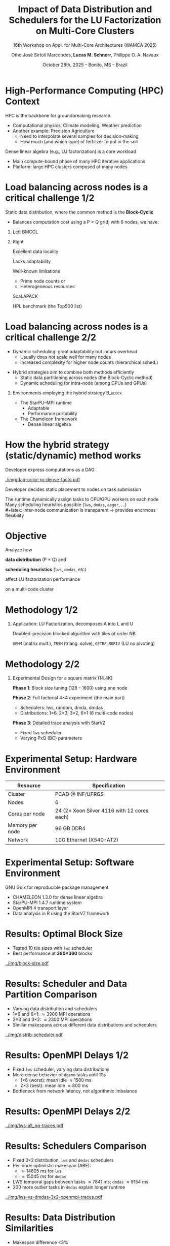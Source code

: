 # -*- mode: org -*-
# -*- coding: utf-8 -*-
#+startup: beamer
#+STARTUP: overview
#+STARTUP: indent
#+TAGS: noexport(n)

#+TITLE: Impact of Data Distribution and Schedulers for @@latex: \linebreak@@ the LU Factorization on Multi-Core Clusters
#+SUBTITLE:  16th Workshop on Appl. for Multi-Core Architectures (WAMCA 2025)
#+AUTHOR: Otho José Sirtoli Marcondes, *Lucas M. Schnorr*, Philippe O. A. Navaux
#+EMAIL: no-email
#+DATE: October 28th, 2025 -- Bonito, MS -- Brazil

#+LaTeX_CLASS: beamer
#+LaTeX_CLASS_OPTIONS: [12pt,presentation, aspectratio=169]
#+BEAMER_THEME: metropolis [numbering=fraction, progressbar=frametitle, sectionpage=none]
#+OPTIONS:   H:1 num:t toc:nil \n:nil @:t ::t |:t ^:t -:t f:t *:t <:t title:nil

#+LATEX_HEADER: %\usepackage[utf8]{inputenc}
#+LATEX_HEADER: %\usepackage[T1]{fontenc}
#+LATEX_HEADER: \usepackage{palatino}
#+LATEX_HEADER: \usepackage{xspace}
#+LATEX_HEADER: \usepackage[font=scriptsize,labelfont=bf]{caption}
#+LATEX_HEADER: \usepackage[absolute,overlay]{textpos}

#+LATEX_HEADER: \institute{Institute of Informatics, Federal University of Rio Grande do Sul (UFRGS), Brazil \\
#+LATEX_HEADER:\begin{center}
#+LATEX_HEADER:\includegraphics[width=.12\textwidth]{img/UFRGS.pdf}%
#+LATEX_HEADER:\hspace{.5 cm}%
#+LATEX_HEADER:\includegraphics[width=.12\textwidth]{img/ppgc.png}%
#+LATEX_HEADER:\hspace{.5 cm}%
#+LATEX_HEADER:\raisebox{0.5\height}{\includegraphics[width=.12\textwidth]{img/cnpq.png}}%
#+LATEX_HEADER:\hspace{.5 cm}%
#+LATEX_HEADER:\raisebox{0.2\height}{\includegraphics[width=.12\textwidth]{img/capes.png}}%
#+LATEX_HEADER:\hspace{3cm}~
#+LATEX_HEADER:\end{center}
#+LATEX_HEADER:}

#+latex: \setbeamercolor{background canvas}{bg=white}
#+latex: \setbeamerfont{title}{size=\large}
#+latex: \setbeamerfont{subtitle}{size=\small}

#+LATEX_HEADER: \definecolor{mblue}{HTML}{005c8b} 
#+LATEX_HEADER: \definecolor{morange}{HTML}{f58431}

#+LATEX: \setbeamercolor{normal text}{% 
#+LATEX:   fg=mblue, 
#+LATEX:   bg=black!2 
#+LATEX: } 
 
#+LATEX: \setbeamercolor{alerted text}{%
#+LATEX:   fg=morange
#+LATEX: } 

#+LATEX: {
#+LATEX:  \maketitle
#+LATEX: }

#+LaTeX: %\setbeamertemplate{footline}[text line]{%
#+LaTeX: %  \parbox{\linewidth}{\vspace*{-8pt}\hspace{-1cm}\hfill ICPADS 2020 - Communication-Aware Load Balancing of the LU Factorization over Heterogeneous Clusters \hfill\insertframenumber~/ \inserttotalframenumber}}
#+LaTeX:  \setbeamertemplate{navigation symbols}{}

#+LaTeX: \newcommand\boldblue[1]{\textcolor{erad20blue}{\textbf{#1}}}
#+LaTeX: \newcommand\itred[1]{\textcolor{red}{\textit{#1}}}

* Figure                                                           :noexport:
** Block-cyclic
*** Compute the distributions

#+begin_src R :results output :session *R* :exports both :noweb yes :colnames yes
options(crayon.enabled=FALSE)
library(tidyverse)
def_node_topology <- function(P = 2, Q = 3)
{
  tibble(p = 0:(P-1)) |>
    crossing(tibble(q = 0:(Q-1))) |>
    mutate(Node = 1:(P*Q))
}
def_matrix_topology <- function(M = 16, N = 16)
{
  tibble(X = 0:(M-1)) |>
    crossing(tibble(Y = 0:(N-1)))
}
def_distribution <- function(df.topo, df.matrix) {
  P = df.topo |> distinct(p) |> nrow()
  Q = df.topo |> distinct(q) |> nrow()
  df.matrix |>
    mutate(p = X %% P, q = Y %% Q) |>
    left_join(df.topo, by = join_by(p, q))
}
tribble(~P, ~Q,
        2, 3,
        3, 2,
        1, 6,
        6, 1) |>
  mutate(KEY = paste0(P, "x", Q)) |>
  mutate(TOPO = map2(P, Q, def_node_topology)) |>
  mutate(M = 16, N = 16) |>
  mutate(MATR = map2(M, N, def_matrix_topology)) |>
  mutate(OUT2 = map2(TOPO, MATR, def_distribution)) -> df
#+end_src

#+RESULTS:

*** Theme

#+begin_src R :results output :session *R* :exports both :noweb yes :colnames yes
default_theme <- function(base_size = 22, expand = 0.0, legend_title = FALSE, skip_x = FALSE) {
  ret <- list()

  ret[[length(ret) + 1]] <- theme_bw(base_size = base_size)
  ret[[length(ret) + 1]] <- theme(
    plot.margin = unit(c(0, 0, 0, 0), "cm"),
    legend.spacing = unit(3, "cm"),
    legend.position = "top",
    legend.justification = "left",
    legend.box.spacing = unit(0, "pt"),
    legend.box.margin = margin(0, 0, 0, 0)
  )
  ret[[length(ret) + 1]] <- guides(color = guide_legend(nrow = 1))
  if (!legend_title) {
    ret[[length(ret) + 1]] <- theme(legend.title = element_blank())
  }
  return(ret)
}
#+end_src

#+RESULTS:

*** Function

#+begin_src R :results output :session *R* :exports both :noweb yes :colnames yes
do_the_d <- function(df, key, white = FALSE)
{
df |>
  ggplot(aes(x=X,
             xmin=X,
             xmax=X+1,
             y=Y,
             ymin=Y,
             ymax=Y+1,
             fill=as.factor(Node))) +
  scale_fill_brewer(palette = "Set1") -> p.aux
if(white) {
  p.aux + geom_rect(color="black", fill="NA") -> p.aux
}else{
  p.aux + geom_rect(color="black") -> p.aux
}
p.aux +
  default_theme() + #base_size=18) +
  guides(fill = guide_legend(nrow = 1, override.aes = list(alpha=1))) -> p.aux
if(white) {
  p.aux + ggtitle("Matrix") -> p.aux
  p.aux + xlab("X Tile Coordinate") + ylab("Y Tile Coordinate") -> p.aux
}else{
  p.aux + ggtitle(key) -> p.aux
  p.aux + xlab("") + ylab("") -> p.aux
}
p.aux +
  theme(legend.position="none") +
  scale_x_continuous(breaks = seq(0,16, by=3)) +
  scale_y_reverse(breaks = seq(0,16, by=3))
}
#+end_src

#+RESULTS:

*** Several

#+begin_src R :results output :session *R* :exports both :noweb yes :colnames yes
library(patchwork)
df |>
  print() |>
  arrange(KEY) |>
  mutate(GG2 = map2(OUT2, KEY, do_the_d, white=FALSE)) |>
  mutate(FILENAME = paste0("img/bc-", P, ".pdf")) |>
  mutate(SAVE = map2(FILENAME, GG2, ggsave, width=5, height=5)) -> df.aux
#(df.aux$GG1[[1]] / df.aux$GG2) +
#  plot_layout(ncol=5, guides="collect") &
#  theme(legend.position="top") -> p
#+end_src

#+RESULTS:
: # A tibble: 4 × 8
:       P     Q KEY   TOPO                 M     N MATR               OUT2              
:   <dbl> <dbl> <chr> <list>           <dbl> <dbl> <list>             <list>            
: 1     2     3 2x3   <tibble [6 × 3]>    16    16 <tibble [256 × 2]> <tibble [256 × 5]>
: 2     3     2 3x2   <tibble [6 × 3]>    16    16 <tibble [256 × 2]> <tibble [256 × 5]>
: 3     1     6 1x6   <tibble [6 × 3]>    16    16 <tibble [256 × 2]> <tibble [256 × 5]>
: 4     6     1 6x1   <tibble [6 × 3]>    16    16 <tibble [256 × 2]> <tibble [256 × 5]>

*** White Matrix

#+begin_src R :results output :session *R* :exports both :noweb yes :colnames yes
options(crayon.enabled=FALSE)
library(tidyverse)
df |>
  slice(1) |>
  mutate(P = 0) |>
  mutate(GG = map2(OUT2, KEY, do_the_d, white=TRUE)) |>
  mutate(FILENAME = paste0("img/bc-", P, ".pdf")) |>
  mutate(SAVE = map2(FILENAME, GG, ggsave, width=5, height=5)) -> df.aux  
#+end_src

#+RESULTS:

* High-Performance Computing (HPC) Context

HPC is the backbone for groundbreaking research
- Computational physics, Climate modeling, Weather prediction @@latex:\pause@@
- Another example: Precision Agriculture
  - Need to interpolate several samples for decision-making
  - How much (and which type) of fertilizer to put in the soil

#+latex: \pause

Dense linear algebra (e.g., LU factorization) is a core workload
- Main compute-bound phase of many HPC iterative applications
- Platform: large HPC clusters composed of many nodes

* Load balancing across nodes is a critical challenge 1/2

Static data distribution, where the common method is the *Block-Cyclic*
- Balances computation cost using a P \times Q grid; with 6 nodes, we have:

#+latex: \bigskip

** Left                                                              :BMCOL:
:PROPERTIES:
:BEAMER_col: 0.4
:END:
#+begin_export latex
\only<1>{\includegraphics[width=\linewidth]{./img/bc-0.pdf}}
\only<2>{\includegraphics[width=\linewidth]{./img/bc-6.pdf}}
\only<3>{\includegraphics[width=\linewidth]{./img/bc-2.pdf}}
\only<4>{\includegraphics[width=\linewidth]{./img/bc-3.pdf}}
\only<5->{\includegraphics[width=\linewidth]{./img/bc-1.pdf}}
#+end_export

#+begin_export latex
%\only<1->{\includegraphics[width=0.193\linewidth]{./img/bc-0.pdf}}
%\only<2->{\includegraphics[width=0.193\linewidth]{./img/bc-6.pdf}}
%\only<3->{\includegraphics[width=0.193\linewidth]{./img/bc-2.pdf}}
%\only<4->{\includegraphics[width=0.193\linewidth]{./img/bc-3.pdf}}
%\only<5->{\includegraphics[width=0.193\linewidth]{./img/bc-1.pdf}}
#+end_export

** Right
:PROPERTIES:
:BEAMER_col: 0.5
:END:

#+latex: \only<6->{

Excellent data locality

Lacks adaptability

Well-known limitations
- Prime node counts or
- Heterogeneous resources

#+latex: \vspace{.5cm}

ScaLAPACK

HPL benchmark (the Top500 list)

#+latex: }


* Load balancing across nodes is a critical challenge 2/2

- Dynamic scheduling: great adaptability but incurs overhead
  - Usually does not scale well for many nodes
  - Increased complexity for higher node counts (hierarchical sched.)

#+latex: \pause\vfill

- Hybrid strategies aim to combine both methods efficiently
  - Static data partitioning across nodes (the Block-Cyclic method)
  - Dynamic scheduling for intra-node (among CPUs and GPUs)

#+latex: \pause\vfill

** Environments employing the hybrid strategy                      :B_block:
:PROPERTIES:
:BEAMER_env: block
:END:

- The StarPU--MPI runtime
  - Adaptable
  - Performance portability
- The Chameleon framework
  - Dense linear algebra

* How the hybrid strategy (static/dynamic) method works

#+latex: \vspace{.1cm}

Developer express computations as a DAG

#+ATTR_LATEX: :width 0.4\textwidth
[[./img/dag-color-qr-dense-facto.pdf]]

#+latex: \pause\vfill

Developer decides static placement to nodes on task submission

#+latex: \pause\vspace{.2cm}

The runtime dynamically assign tasks to CPU/GPU workers on each node \\
Many scheduling heuristics possible (=lws=, =dmdas=, =eager=, ...) \\
#+latex: \pause  
Inter-node communication is transparent \to provides enormous flexibility

* Objective

#+begin_center
Analyze how

*data distribution* (P \times Q) and

*scheduling* *heuristics* (=lws=, =dmdas=, etc)

affect LU factorization performance

on a multi-code cluster
#+end_center

* Methodology 1/2
** Application: LU Factorization, decomposes A into L and U

#+latex: \smallskip
Doubled-precision blocked algorithm with tiles of order NB
#+attr_latex: :width .8\textwidth :center nil
[[../LU-factor.png]]  

=GEMM= (matrix mult.), =TRSM= (triang. solve), =GETRF_NOPIV= (LU no pivoting)

* Methodology 2/2
** Experimental Design for a square matrix (14.4K)

#+latex: \smallskip
*Phase 1*: Block size tuning (128 -- 1600) using one node

#+latex: \pause

*Phase 2*: Full factorial 4×4 experiment (the main part)
- Schedulers: lws, random, dmda, dmdas
- Distributions: 1×6, 2×3, 3×2, 6×1 (6 multi-code nodes)

#+latex: \pause

*Phase 3*: Detailed trace analysis with StarVZ
- Fixed =lws= scheduler
- Varying PxQ (BC) parameters

* Experimental Setup: Hardware Environment
| Resource        | Specification                               |
|-----------------+---------------------------------------------|
| Cluster         | PCAD @ INF/UFRGS                            |
| Nodes           | 6                                           |
| Cores per node  | 24 (2\times Xeon Silver 4116 with 12 cores each) |
| Memory per node | 96 GB DDR4                                  |
| Network         | 10G Ethernet (X540-AT2)                     |

* Experimental Setup: Software Environment
GNU Guix for reproducible package management
- CHAMELEON 1.3.0 for dense linear algebra
- StarPU-MPI 1.4.7 runtime system
- OpenMPI 4 transport layer
- Data analysis in R using the StarVZ framework

* Results: Optimal Block Size
- Tested 10 tile sizes with =lws= scheduler
- Best performance at *360×360* blocks

#+ATTR_LATEX: :width 0.3\textwidth
[[../img/block-size.pdf]]

* Results: Scheduler and Data Partition Comparison
- Varying data distribution and schedulers
- 1\times6 and 6\times1: \approx3900 MPI operations
- 2\times3 and 3\times2: \approx2300 MPI operations
- Similar makespans across different data distributions and schedulers

#+ATTR_LATEX: :width 0.3\textwidth
[[../img/distrib-scheduler.pdf]]

* Results: OpenMPI Delays 1/2
- Fixed =lws= scheduler, varying data distributions
- More dense behavior of =dgemm= tasks until 10s
  - 1×6 (worst): mean idle \approx1500 ms
  - 2×3 (best): mean idle \approx800 ms
- Bottleneck from network latency, not algorithmic imbalance

* Results: OpenMPI Delays 2/2
#+ATTR_LATEX: :width 0.3\textwidth
[[../img/lws-all_pq-traces.pdf]]

* Results: Schedulers Comparison
- Fixed 3×2 distribution, =lws= and =dmdas= schedulers
- Per-node optimistic makespan (ABE):
  - \approx14605 ms for =lws=
  - \approx15045 ms for =dmdas=
- LWS temporal gaps between tasks \approx7841 ms; =dmdas= \approx9154 ms
- 200 more outlier tasks in =dmdas= explain longer runtime

#+ATTR_LATEX: :width 0.4\textwidth
[[../img/lws-vs-dmdas-3x2-openmpi-traces.pdf]]

* Results: Data Distribution Similarities
- Makespan difference <3%
- ABE difference between nodes 1 and 2:
  - 3\times2: \approx2249 ms
  - 6\times1: \approx2194 ms
- Similar load imbalance between the two

#+ATTR_LATEX: :width 0.45\textwidth
[[../img/lws-3x2-versus-6x1-openmpi-traces.pdf]]

* Conclusion and Future Work
- Impact of data distribution and scheduler heuristics
- =dmda= and =dmdas= presented similar performances
- =lws= best performing scheduler
- Data partition (P \times Q) had minimal impact on performance
- Scale experiments using SimGrid simulation
- Study repetitive network delays in StarPU-MPI

* Acknowledgements
The experiments in this work used the PCAD infrastructure,
http://gppd-hpc.inf.ufrgs.br, at INF/UFRGS.  We also acknowledge the
Brazilian National Council for Scientific Technological Development
(CNPq) for their financial scholarship support. This study was
financed in part by the Coordenação de Aperfeiçoamento de Pessoal de
Nível Superior - Brasil (CAPES) - Finance Code 001, the FAPERGS
(16/354-8, 16/348-8), Petrobras (2020/00182-5).

#+BEGIN_EXPORT latex
\begin{figure}[h!]\centering
  \begin{minipage}{0.10\textwidth}\centering
    \includegraphics[width=\linewidth]{./logo/capes.png}
  \end{minipage}
  \begin{minipage}{0.19\textwidth}\centering
    \includegraphics[width=\linewidth]{./logo/cnpq.png}
  \end{minipage}
  \begin{minipage}{0.19\textwidth}\centering
    \includegraphics[width=\linewidth]{./logo/fapergs.jpg}
  \end{minipage}
  \begin{minipage}{0.19\textwidth}\centering
    \includegraphics[width=\linewidth]{./logo/petrobras.jpeg}
  \end{minipage}
  \begin{minipage}{0.19\textwidth}\centering
    \includegraphics[width=\linewidth]{./logo/ppgc.png}
  \end{minipage}
\end{figure}
#+END_EXPORT

* Contact

#+begin_center
Thank you for your attention!
#+end_center

#+begin_center
Otho José Sirtoli Marcondes <otho.marcondes@inf.ufrgs.br>

Lucas Mello Schnorr <schnorr@inf.ufrgs.br>

Phillipe Olivier Alexandre Navaux <navaux@inf.ufrgs.br>
#+end_center
